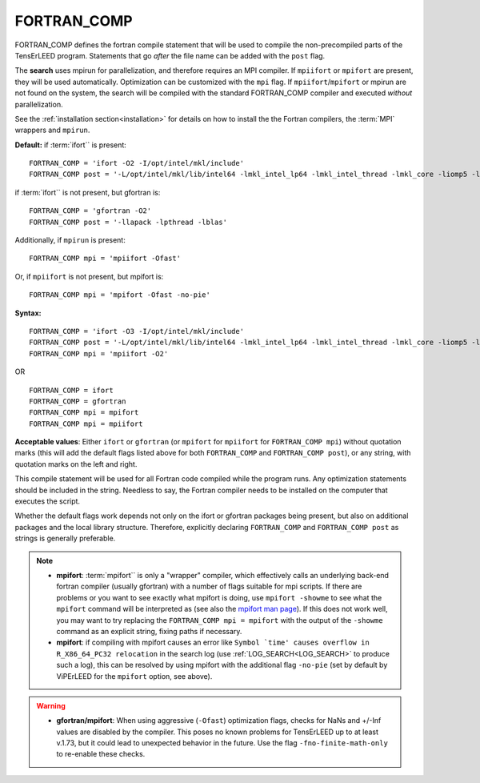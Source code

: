 .. _fortran_comp:

FORTRAN_COMP
============

FORTRAN_COMP defines the fortran compile statement that will be used to compile the non-precompiled parts of the TensErLEED program.
Statements that go *after* the file name can be added with the ``post`` flag.

The **search** uses mpirun for parallelization, and therefore requires an MPI compiler.
If ``mpiifort`` or ``mpifort`` are present, they will be used automatically. Optimization can be customized with the ``mpi`` flag.
If ``mpiifort``/``mpifort`` or mpirun are not found on the system, the search will be compiled with the standard FORTRAN_COMP compiler and executed *without* parallelization.

See the :ref:`installation section<installation>` for details on how to install the the Fortran compilers, the :term:`MPI` wrappers and ``mpirun``.

**Default:** if :term:`ifort`` is present:

::

   FORTRAN_COMP = 'ifort -O2 -I/opt/intel/mkl/include'
   FORTRAN_COMP post = '-L/opt/intel/mkl/lib/intel64 -lmkl_intel_lp64 -lmkl_intel_thread -lmkl_core -liomp5 -lpthread -lm -ldl'

if :term:`ifort`` is not present, but gfortran is:

::

   FORTRAN_COMP = 'gfortran -O2'
   FORTRAN_COMP post = '-llapack -lpthread -lblas'

Additionally, if ``mpirun`` is present:

::

   FORTRAN_COMP mpi = 'mpiifort -Ofast'

Or, if ``mpiifort`` is not present, but mpifort is:

::

   FORTRAN_COMP mpi = 'mpifort -Ofast -no-pie'

**Syntax:**

::

   FORTRAN_COMP = 'ifort -O3 -I/opt/intel/mkl/include'
   FORTRAN_COMP post = '-L/opt/intel/mkl/lib/intel64 -lmkl_intel_lp64 -lmkl_intel_thread -lmkl_core -liomp5 -lpthread -lm -ldl'
   FORTRAN_COMP mpi = 'mpiifort -O2'

OR

::

   FORTRAN_COMP = ifort
   FORTRAN_COMP = gfortran
   FORTRAN_COMP mpi = mpifort
   FORTRAN_COMP mpi = mpiifort

**Acceptable values**: Either ``ifort`` or ``gfortran`` (or ``mpifort`` for ``mpiifort`` for ``FORTRAN_COMP mpi``) without quotation marks (this will add the default flags listed above for both ``FORTRAN_COMP`` and ``FORTRAN_COMP post``), or any string, with quotation marks on the left and right.

This compile statement will be used for all Fortran code compiled while the program runs. Any optimization statements should be included in the string. Needless to say, the Fortran compiler needs to be installed on the computer that executes the script.

Whether the default flags work depends not only on the ifort or gfortran packages being present, but also on additional packages and the local library structure. Therefore, explicitly declaring ``FORTRAN_COMP`` and ``FORTRAN_COMP post`` as strings is generally preferable.

.. note:: 
   -  **mpifort**: :term:`mpifort`` is only a "wrapper" compiler, which effectively calls an underlying back-end fortran compiler (usually gfortran) with a number of flags suitable for mpi scripts. If there are problems or you want to see exactly what mpifort is doing, use ``mpifort -showme`` to see what the ``mpifort`` command will be interpreted as (see also the `mpifort man page <https://www.open-mpi.org/doc/v4.0/man1/mpifort.1.php>`__). If this does not work well, you may want to try replacing the ``FORTRAN_COMP mpi = mpifort`` with the output of the ``-showme`` command as an explicit string, fixing paths if necessary.
   -  **mpifort**: if compiling with mpifort causes an error like :literal:`Symbol `time' causes overflow in R_X86_64_PC32 relocation` in the search log (use :ref:`LOG_SEARCH<LOG_SEARCH>`  to produce such a log), this can be resolved by using mpifort with the additional flag ``-no-pie`` (set by default by ViPErLEED for the ``mpifort`` option, see above).

.. warning::
   -  **gfortran/mpifort**: When using aggressive (``-Ofast``) optimization flags, checks for NaNs and +/-Inf values are disabled by the compiler. This poses no known problems for TensErLEED up to at least v.1.73, but it could lead to unexpected behavior in the future. Use the flag ``-fno-finite-math-only`` to re-enable these checks.


